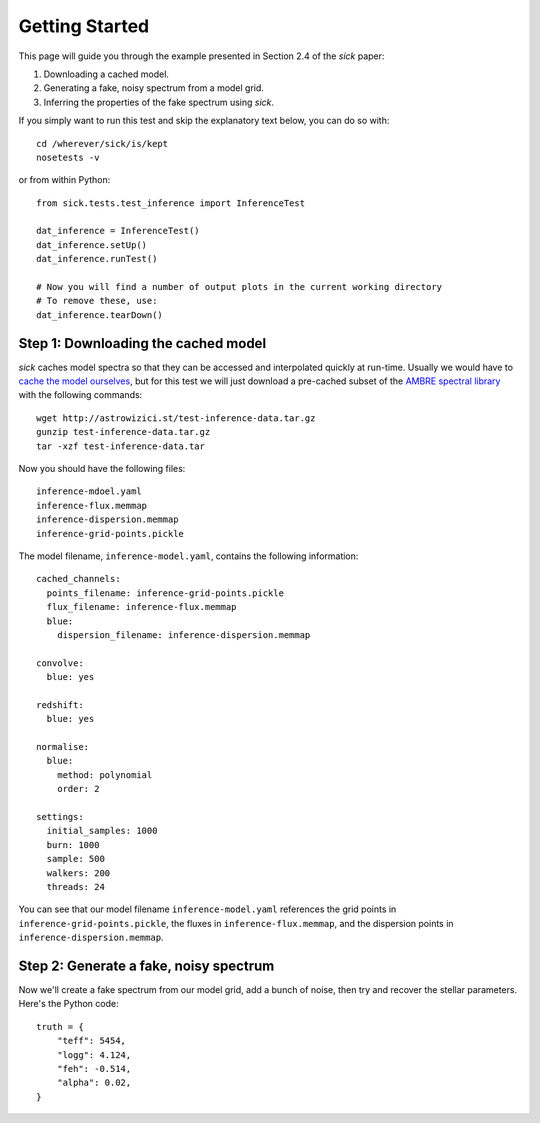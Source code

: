 .. Getting started guide, which shows how to do the self-consistent inference test. 

===============
Getting Started
===============

This page will guide you through the example presented in Section 2.4 of the *sick* paper:

1. Downloading a cached model.
2. Generating a fake, noisy spectrum from a model grid.
3. Inferring the properties of the fake spectrum using *sick*.

If you simply want to run this test and skip the explanatory text below, you can do so with::

    cd /wherever/sick/is/kept
    nosetests -v

or from within Python::

    from sick.tests.test_inference import InferenceTest

    dat_inference = InferenceTest()
    dat_inference.setUp()
    dat_inference.runTest()
    
    # Now you will find a number of output plots in the current working directory
    # To remove these, use:
    dat_inference.tearDown()


Step 1: Downloading the cached model
------------------------------------

*sick* caches model spectra so that they can be accessed and interpolated quickly at run-time. Usually we would have to `cache the model
ourselves <caching_a_model>`_, but for this test we will just download a pre-cached subset of 
the `AMBRE spectral library <http://adsabs.harvard.edu/abs/2012A%26A...544A.126D>`_ with the following commands::

    wget http://astrowizici.st/test-inference-data.tar.gz 
    gunzip test-inference-data.tar.gz
    tar -xzf test-inference-data.tar

Now you should have the following files::

    inference-mdoel.yaml
    inference-flux.memmap
    inference-dispersion.memmap
    inference-grid-points.pickle

The model filename, ``inference-model.yaml``, contains the following information::

    cached_channels:
      points_filename: inference-grid-points.pickle
      flux_filename: inference-flux.memmap
      blue:
        dispersion_filename: inference-dispersion.memmap

    convolve:
      blue: yes

    redshift:
      blue: yes

    normalise:
      blue:
        method: polynomial
        order: 2

    settings:
      initial_samples: 1000
      burn: 1000
      sample: 500
      walkers: 200
      threads: 24

You can see that our model filename ``inference-model.yaml`` references the grid points in ``inference-grid-points.pickle``, the fluxes in ``inference-flux.memmap``, and the dispersion points in ``inference-dispersion.memmap``.

Step 2: Generate a fake, noisy spectrum
---------------------------------------

Now we'll create a fake spectrum from our model grid, add a bunch of noise, then try and
recover the stellar parameters. Here's the Python code::

    truth = {
        "teff": 5454,
        "logg": 4.124,
        "feh": -0.514,
        "alpha": 0.02,
    }


